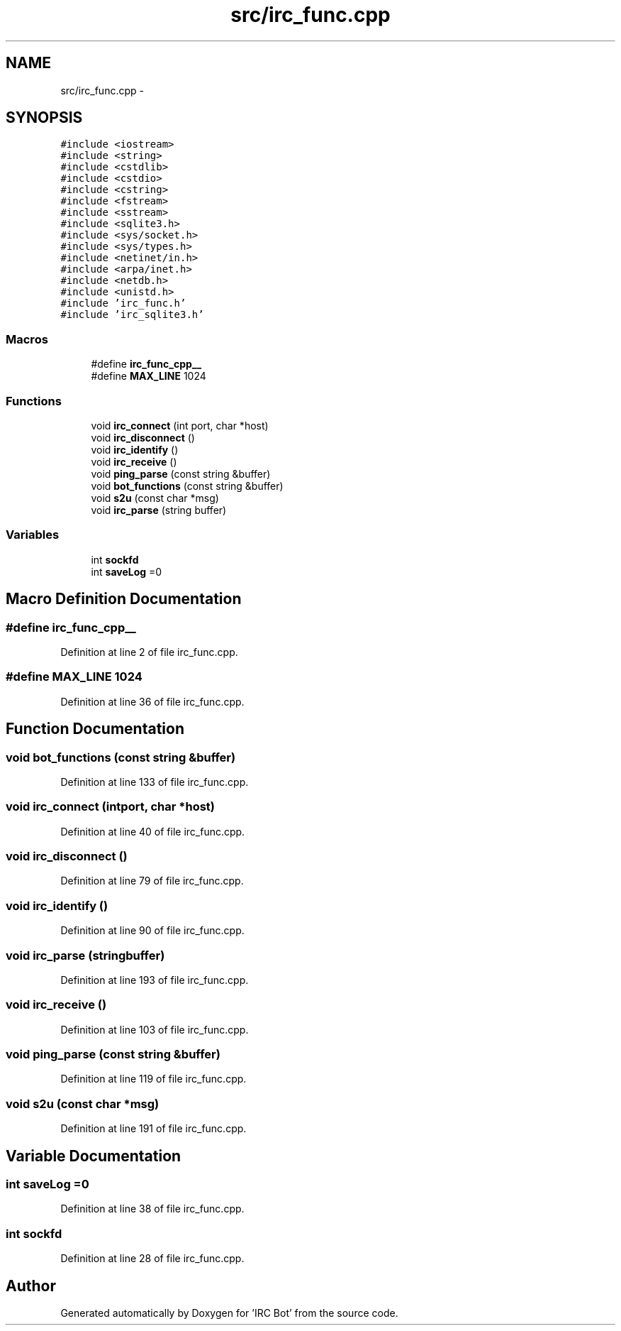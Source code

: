 .TH "src/irc_func.cpp" 3 "Sun Jun 2 2013" "'IRC Bot'" \" -*- nroff -*-
.ad l
.nh
.SH NAME
src/irc_func.cpp \- 
.SH SYNOPSIS
.br
.PP
\fC#include <iostream>\fP
.br
\fC#include <string>\fP
.br
\fC#include <cstdlib>\fP
.br
\fC#include <cstdio>\fP
.br
\fC#include <cstring>\fP
.br
\fC#include <fstream>\fP
.br
\fC#include <sstream>\fP
.br
\fC#include <sqlite3\&.h>\fP
.br
\fC#include <sys/socket\&.h>\fP
.br
\fC#include <sys/types\&.h>\fP
.br
\fC#include <netinet/in\&.h>\fP
.br
\fC#include <arpa/inet\&.h>\fP
.br
\fC#include <netdb\&.h>\fP
.br
\fC#include <unistd\&.h>\fP
.br
\fC#include 'irc_func\&.h'\fP
.br
\fC#include 'irc_sqlite3\&.h'\fP
.br

.SS "Macros"

.in +1c
.ti -1c
.RI "#define \fBirc_func_cpp__\fP"
.br
.ti -1c
.RI "#define \fBMAX_LINE\fP   1024"
.br
.in -1c
.SS "Functions"

.in +1c
.ti -1c
.RI "void \fBirc_connect\fP (int port, char *host)"
.br
.ti -1c
.RI "void \fBirc_disconnect\fP ()"
.br
.ti -1c
.RI "void \fBirc_identify\fP ()"
.br
.ti -1c
.RI "void \fBirc_receive\fP ()"
.br
.ti -1c
.RI "void \fBping_parse\fP (const string &buffer)"
.br
.ti -1c
.RI "void \fBbot_functions\fP (const string &buffer)"
.br
.ti -1c
.RI "void \fBs2u\fP (const char *msg)"
.br
.ti -1c
.RI "void \fBirc_parse\fP (string buffer)"
.br
.in -1c
.SS "Variables"

.in +1c
.ti -1c
.RI "int \fBsockfd\fP"
.br
.ti -1c
.RI "int \fBsaveLog\fP =0"
.br
.in -1c
.SH "Macro Definition Documentation"
.PP 
.SS "#define irc_func_cpp__"

.PP
Definition at line 2 of file irc_func\&.cpp\&.
.SS "#define MAX_LINE   1024"

.PP
Definition at line 36 of file irc_func\&.cpp\&.
.SH "Function Documentation"
.PP 
.SS "void bot_functions (const string &buffer)"

.PP
Definition at line 133 of file irc_func\&.cpp\&.
.SS "void irc_connect (intport, char *host)"

.PP
Definition at line 40 of file irc_func\&.cpp\&.
.SS "void irc_disconnect ()"

.PP
Definition at line 79 of file irc_func\&.cpp\&.
.SS "void irc_identify ()"

.PP
Definition at line 90 of file irc_func\&.cpp\&.
.SS "void irc_parse (stringbuffer)"

.PP
Definition at line 193 of file irc_func\&.cpp\&.
.SS "void irc_receive ()"

.PP
Definition at line 103 of file irc_func\&.cpp\&.
.SS "void ping_parse (const string &buffer)"

.PP
Definition at line 119 of file irc_func\&.cpp\&.
.SS "void s2u (const char *msg)"

.PP
Definition at line 191 of file irc_func\&.cpp\&.
.SH "Variable Documentation"
.PP 
.SS "int saveLog =0"

.PP
Definition at line 38 of file irc_func\&.cpp\&.
.SS "int sockfd"

.PP
Definition at line 28 of file irc_func\&.cpp\&.
.SH "Author"
.PP 
Generated automatically by Doxygen for 'IRC Bot' from the source code\&.
